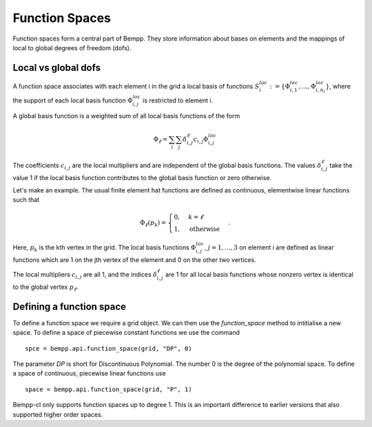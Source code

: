***************
Function Spaces
***************

Function spaces form a central part of Bempp. They store information about
bases on elements and the mappings of local to global degrees of
freedom (dofs).

Local vs global dofs
====================

A function space associates with each element i in the grid a local basis
of functions :math:`S_i^{loc} := \{\Phi_{i, 1}^{loc}, \dots, \Phi_{i, n_i}^{loc}\}`,
where the support of each local basis function :math:`\Phi_{i, j}^{loc}` is
restricted to element i.

A global basis function is a weighted sum of all local
basis functions of the form

.. math::

   \Phi_{\ell} = \sum_{i}\sum_{j}\delta_{i, j}^{\ell}c_{i, j}\Phi_{i, j}^{loc}

The coefficients :math:`c_{i, j}` are the local multipliers and are
independent of the global basis functions. The
values :math:`\delta_{i, j}^{\ell}` take the value 1 if the local
basis function contributes to the global basis function or zero
otherwise.

Let's make an example. The usual finite element hat functions
are defined as continuous, elementwise linear functions such that

.. math::

    \Phi_{\ell}(p_k) = \begin{cases}0, & k = \ell\\
                                    1, &\text{otherwise}
                               \end{cases}.

Here, :math:`p_k` is the kth vertex in the grid. The local basis
functions :math:`\Phi_{i, j}^{loc}`, :math:`j=1, \dots, 3` on element i
are defined as linear functions which are 1 on the jth vertex of the
element and 0 on the other two vertices.

The local multipliers :math:`c_{i, j}` are all 1, and the indices
:math:`\delta_{i, j}^{\ell}` are 1 for all local basis functions whose
nonzero vertex is identical to the global vertex :math:`p_{\ell}`.

Defining a function space
=========================

To define a function space we require a grid object. We can then use
the `function_space` method to intitialise a new space. To define
a space of piecewise constant functions we use the command
::

    spce = bempp.api.function_space(grid, "DP", 0)

The parameter `DP` is short for Discontinuous Polynomial. The number 0 is
the degree of the polynomial space. To define a space of continuous, piecewise
linear functions use
::

    space = bempp.api.function_space(grid, "P", 1)

Bempp-cl only supports function spaces up to degree 1. This is an important
difference to earlier versions that also supported higher order spaces.

